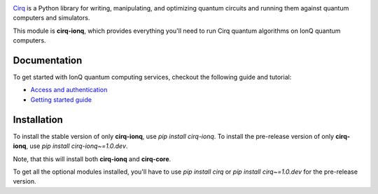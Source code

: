 .. image:: https://upload.wikimedia.org/wikipedia/en/thumb/d/d4/IonQ_corp_logo.svg/2560px-IonQ_corp_logo.svg.png
  :target: https://github.com/quantumlib/cirq/
  :alt: cirq-ionq
  :width: 500px

`Cirq <https://quantumai.google/cirq>`__ is a Python library for writing, manipulating, and optimizing quantum
circuits and running them against quantum computers and simulators.

This module is **cirq-ionq**, which provides everything you'll need to run Cirq quantum algorithms on IonQ quantum computers.

Documentation
-------------

To get started with IonQ quantum computing services, checkout the following guide and tutorial:

- `Access and authentication <https://quantumai.google/cirq/ionq/access>`__
- `Getting started guide <https://quantumai.google/cirq/tutorials/ionq/getting_started>`__

Installation
------------

To install the stable version of only **cirq-ionq**, use `pip install cirq-ionq`.
To install the pre-release version of only **cirq-ionq**, use `pip install cirq-ionq~=1.0.dev`.

Note, that this will install both **cirq-ionq** and **cirq-core**.

To get all the optional modules installed, you'll have to use `pip install cirq` or `pip install cirq~=1.0.dev` for the pre-release version.
